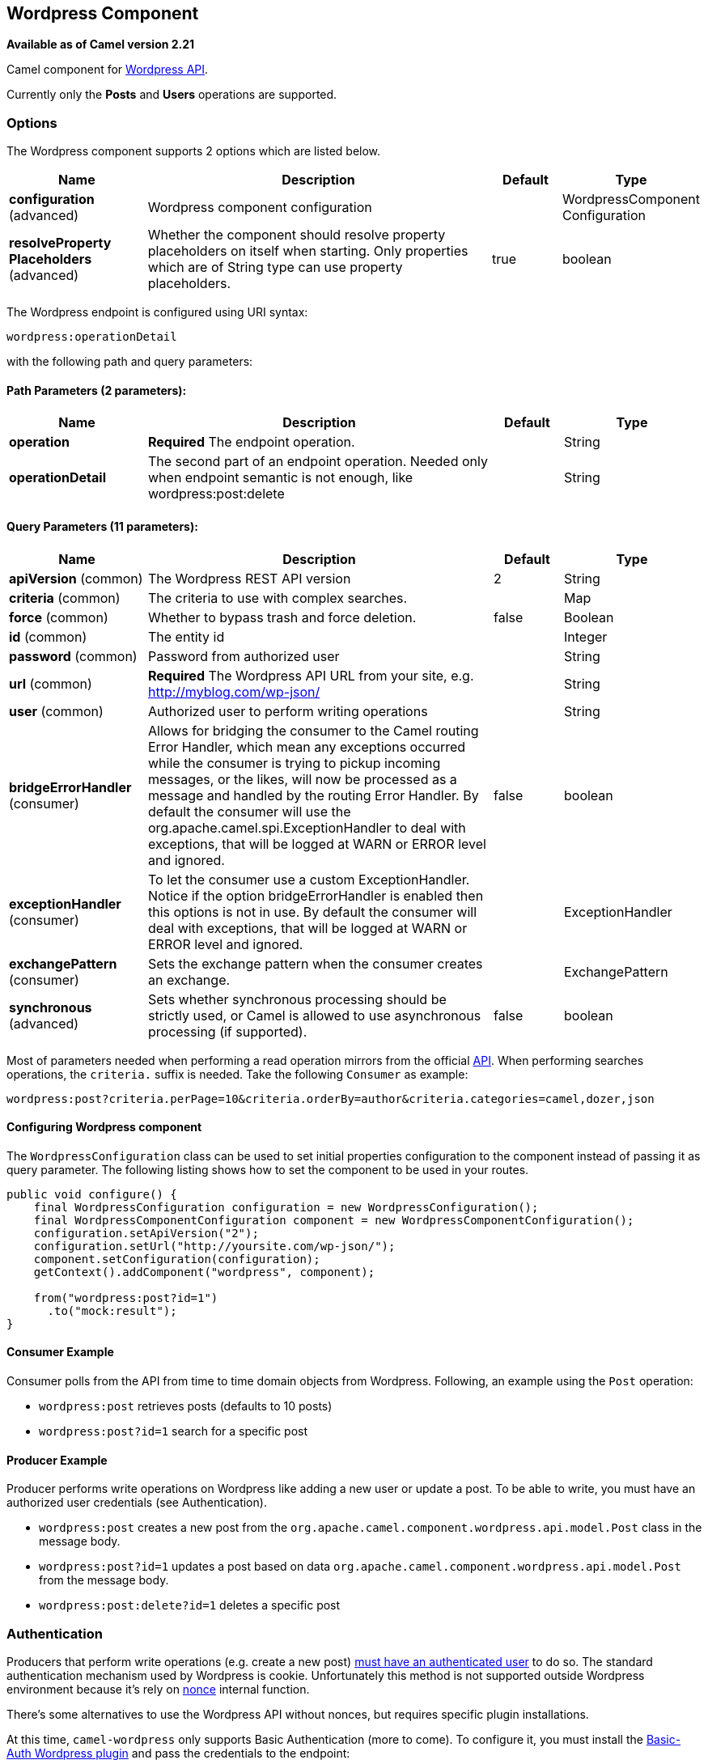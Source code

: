 [[wordpress-component]]
== Wordpress Component

*Available as of Camel version 2.21*

Camel component for https://developer.wordpress.org/rest-api/reference/[Wordpress API].

Currently only the **Posts** and **Users** operations are supported.

=== Options

// component options: START
The Wordpress component supports 2 options which are listed below.



[width="100%",cols="2,5,^1,2",options="header"]
|===
| Name | Description | Default | Type
| *configuration* (advanced) | Wordpress component configuration |  | WordpressComponent Configuration
| *resolveProperty Placeholders* (advanced) | Whether the component should resolve property placeholders on itself when starting. Only properties which are of String type can use property placeholders. | true | boolean
|===
// component options: END

// endpoint options: START
The Wordpress endpoint is configured using URI syntax:

----
wordpress:operationDetail
----

with the following path and query parameters:

==== Path Parameters (2 parameters):


[width="100%",cols="2,5,^1,2",options="header"]
|===
| Name | Description | Default | Type
| *operation* | *Required* The endpoint operation. |  | String
| *operationDetail* | The second part of an endpoint operation. Needed only when endpoint semantic is not enough, like wordpress:post:delete |  | String
|===


==== Query Parameters (11 parameters):


[width="100%",cols="2,5,^1,2",options="header"]
|===
| Name | Description | Default | Type
| *apiVersion* (common) | The Wordpress REST API version | 2 | String
| *criteria* (common) | The criteria to use with complex searches. |  | Map
| *force* (common) | Whether to bypass trash and force deletion. | false | Boolean
| *id* (common) | The entity id |  | Integer
| *password* (common) | Password from authorized user |  | String
| *url* (common) | *Required* The Wordpress API URL from your site, e.g. http://myblog.com/wp-json/ |  | String
| *user* (common) | Authorized user to perform writing operations |  | String
| *bridgeErrorHandler* (consumer) | Allows for bridging the consumer to the Camel routing Error Handler, which mean any exceptions occurred while the consumer is trying to pickup incoming messages, or the likes, will now be processed as a message and handled by the routing Error Handler. By default the consumer will use the org.apache.camel.spi.ExceptionHandler to deal with exceptions, that will be logged at WARN or ERROR level and ignored. | false | boolean
| *exceptionHandler* (consumer) | To let the consumer use a custom ExceptionHandler. Notice if the option bridgeErrorHandler is enabled then this options is not in use. By default the consumer will deal with exceptions, that will be logged at WARN or ERROR level and ignored. |  | ExceptionHandler
| *exchangePattern* (consumer) | Sets the exchange pattern when the consumer creates an exchange. |  | ExchangePattern
| *synchronous* (advanced) | Sets whether synchronous processing should be strictly used, or Camel is allowed to use asynchronous processing (if supported). | false | boolean
|===
// endpoint options: END


Most of parameters needed when performing a read operation mirrors from the official https://developer.wordpress.org/rest-api/reference/[API]. When performing searches operations, the `criteria.` suffix is needed. Take the following `Consumer` as example:

----
wordpress:post?criteria.perPage=10&criteria.orderBy=author&criteria.categories=camel,dozer,json
----

==== Configuring Wordpress component

The `WordpressConfiguration` class can be used to set initial properties configuration to the component instead of passing it as query parameter. The following listing shows how to set the component to be used in your routes.

[source,java]
----
public void configure() {
    final WordpressConfiguration configuration = new WordpressConfiguration();
    final WordpressComponentConfiguration component = new WordpressComponentConfiguration();
    configuration.setApiVersion("2");
    configuration.setUrl("http://yoursite.com/wp-json/");
    component.setConfiguration(configuration);
    getContext().addComponent("wordpress", component);

    from("wordpress:post?id=1")
      .to("mock:result");
}
----

==== Consumer Example

Consumer polls from the API from time to time domain objects from Wordpress. Following, an example using the `Post` operation:

- `wordpress:post` retrieves posts (defaults to 10 posts)    
- `wordpress:post?id=1` search for a specific post

==== Producer Example

Producer performs write operations on Wordpress like adding a new user or update a post. To be able to write, you must have an authorized user credentials (see Authentication). 

- `wordpress:post` creates a new post from the `org.apache.camel.component.wordpress.api.model.Post` class in the message body.  
- `wordpress:post?id=1` updates a post based on data `org.apache.camel.component.wordpress.api.model.Post` from the message body.  
- `wordpress:post:delete?id=1` deletes a specific post

=== Authentication

Producers that perform write operations (e.g. create a new post) https://developer.wordpress.org/rest-api/using-the-rest-api/authentication/[must have an authenticated user] to do so. The standard authentication mechanism used by Wordpress is cookie. Unfortunately this method is not supported outside Wordpress environment because it's rely on https://codex.wordpress.org/WordPress_Nonces[nonce] internal function.

There's some alternatives to use the Wordpress API without nonces, but requires specific plugin installations.

At this time, `camel-wordpress` only supports Basic Authentication (more to come). To configure it, you must install the https://github.com/WP-API/Basic-Auth[Basic-Auth Wordpress plugin] and pass the credentials to the endpoint:

`from("direct:deletePost").to("wordpress:post:delete?id=9&user=ben&password=password123").to("mock:resultDelete");`

**It's not recommend to use Basic Authentication in production without TLS!!**
